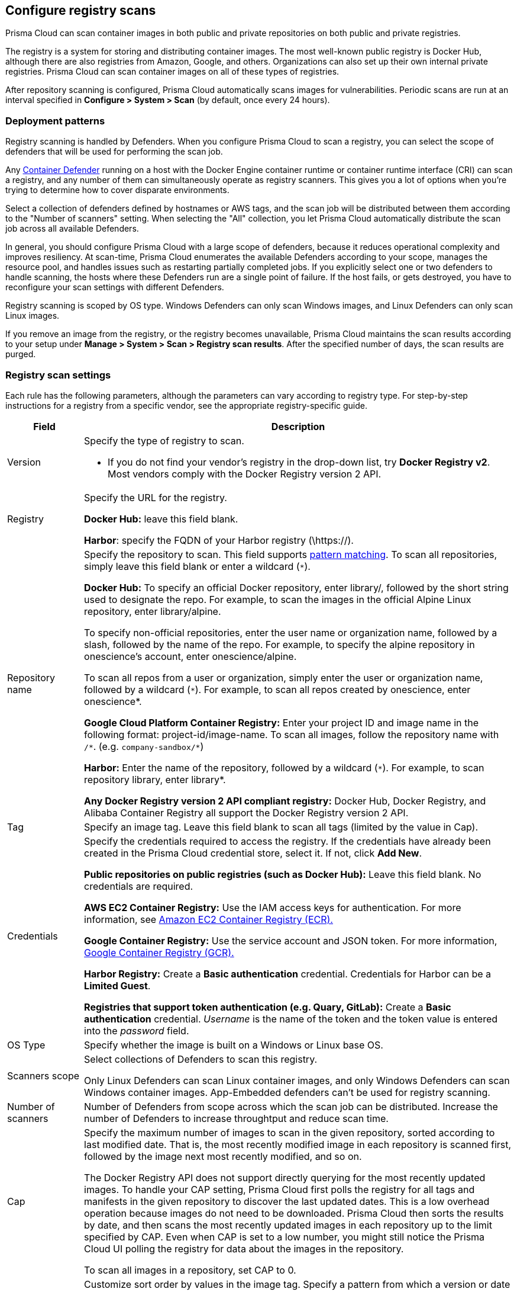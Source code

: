 == Configure registry scans

Prisma Cloud can scan container images in both public and private repositories on both public and private registries.

The registry is a system for storing and distributing container images.
The most well-known public registry is Docker Hub, although there are also registries from Amazon, Google, and others.
Organizations can also set up their own internal private registries.
Prisma Cloud can scan container images on all of these types of registries.

After repository scanning is configured, Prisma Cloud automatically scans images for vulnerabilities.
Periodic scans are run at an interval specified in *Configure > System > Scan* (by default, once every 24 hours).

[#_deployment_patterns]
=== Deployment patterns

Registry scanning is handled by Defenders.
When you configure Prisma Cloud to scan a registry, you can select the scope of defenders that will be used for performing the scan job.

Any xref:../install/defender_types.adoc[Container Defender] running on a host with the Docker Engine container runtime or container runtime interface (CRI) can scan a registry, and any number of them can simultaneously operate as registry scanners.
This gives you a lot of options when you're trying to determine how to cover disparate environments.

Select a collection of defenders defined by hostnames or AWS tags, and the scan job will be distributed between them according to the "Number of scanners" setting.
When selecting the "All" collection, you let Prisma Cloud automatically distribute the scan job across all available Defenders.

In general, you should configure Prisma Cloud with a large scope of defenders, because it reduces operational complexity and improves resiliency. 
At scan-time, Prisma Cloud enumerates the available Defenders according to your scope, manages the resource pool, and handles issues such as restarting partially completed jobs. 
If you explicitly select one or two defenders to handle scanning, the hosts where these Defenders run are a single point of failure. If the host fails, or gets destroyed, you have to reconfigure your scan settings with different Defenders.

Registry scanning is scoped by OS type.
Windows Defenders can only scan Windows images, and Linux Defenders can only scan Linux images.

If you remove an image from the registry, or the registry becomes unavailable, Prisma Cloud maintains the scan results according to your setup under *Manage > System > Scan > Registry scan results*. After the specified number of days, the scan results are purged.

=== Registry scan settings

Each rule has the following parameters, although the parameters can vary according to registry type.
For step-by-step instructions for a registry from a specific vendor, see the appropriate registry-specific guide.

[cols="15%,85%a", options="header"]
|===
|Field
|Description

|Version
|Specify the type of registry to scan. 

 - If you do not find your vendor's registry in the drop-down list, try *Docker Registry v2*.
Most vendors comply with the Docker Registry version 2 API.

|Registry
|Specify the URL for the registry.

*Docker Hub:* leave this field blank.  

*Harbor*: specify the FQDN of your Harbor registry (\https://).

|Repository name
|Specify the repository to scan. 
This field supports xref:../configure/rule_ordering_pattern_matching.adoc#[pattern matching].
To scan all repositories, simply leave this field blank or enter a wildcard (`{asterisk}`).

*Docker Hub:*
To specify an official Docker repository, enter library/, followed by the short string used to designate the repo.
For example, to scan the images in the official Alpine Linux repository, enter library/alpine.

To specify non-official repositories, enter the user name or organization name, followed by a slash, followed by the name of the repo.
For example, to specify the alpine repository in onescience’s account, enter onescience/alpine.

To scan all repos from a user or organization, simply enter the user or organization name, followed by a wildcard (`{asterisk}`).
For example, to scan all repos created by onescience, enter onescience*.

*Google Cloud Platform Container Registry:*
Enter your project ID and image name in the following format: project-id/image-name.  To scan all images, follow the repository name with `/\*`. (e.g. `company-sandbox/*`) 

*Harbor:*
Enter the name of the repository, followed by a wildcard (`{asterisk}`).
For example, to scan repository library, enter library*.

*Any Docker Registry version 2 API compliant registry:*
Docker Hub, Docker Registry, and Alibaba Container Registry all support the Docker Registry version 2 API.

|Tag
|Specify an image tag.
Leave this field blank to scan all tags (limited by the value in Cap).

|Credentials
|Specify the credentials required to access the registry.
If the credentials have already been created in the Prisma Cloud credential store, select it.
If not, click *Add New*.

*Public repositories on public registries (such as Docker Hub):*
Leave this field blank.
No credentials are required.

*AWS EC2 Container Registry:*
Use the IAM access keys for authentication.
For more information, see xref:registry_scanning/scan_ecr.adoc[Amazon EC2 Container Registry (ECR).]

*Google Container Registry:*
Use the service account and JSON token.
For more information, xref:registry_scanning/scan_gcr.adoc[Google Container Registry (GCR).]

*Harbor Registry:*
Create a *Basic authentication* credential.
Credentials for Harbor can be a *Limited Guest*.

*Registries that support token authentication (e.g. Quary, GitLab):*
Create a *Basic authentication* credential.
_Username_ is the name of the token and the token value is entered into the _password_ field.

|OS Type
|Specify whether the image is built on a Windows or Linux base OS.

|Scanners scope
|Select collections of Defenders to scan this registry.

Only Linux Defenders can scan Linux container images, and only Windows Defenders can scan Windows container images. App-Embedded defenders can't be used for registry scanning.

|Number of scanners
|Number of Defenders from scope across which the scan job can be distributed.
Increase the number of Defenders to increase throughtput and reduce scan time.

|Cap
|Specify the maximum number of images to scan in the given repository, sorted according to last modified date. That is, the most recently modified image in each repository is scanned first, followed by the image next most recently modified, and so on.

The Docker Registry API does not support directly querying for the most recently updated images.
To handle your CAP setting, Prisma Cloud first polls the registry for all tags and manifests in the given repository to discover the last updated dates.
This is a low overhead operation because images do not need to be downloaded.
Prisma Cloud then sorts the results by date, and then scans the most recently updated images in each repository up to the limit specified by CAP.
Even when CAP is set to a low number, you might still notice the Prisma Cloud UI polling the registry for data about the images in the repository.

To scan all images in a repository, set CAP to 0.

|Version matching pattern
|Customize sort order by values in the image tag.
Specify a pattern from which a version or date can be extracted from the image tag.
There are two use cases for specifying version matching patterns:

* You want to reduce the total time it takes to complete the scan for very large registries.
Rather than fetching the metadata from the registry required to sort images, you specify how the scanner can extract the metadata directly from the image tag.
* You want to order and cap the images to be scanned by some value other than last modified date.

Specify patterns with strings, wildcards, timedate elements, and integers.

* `%d` - version number
* `%Y` - 4 digit year
* `%M` - 2 digit month
* `%D` - 2 digit day
* `%H` - 2 digit hour
* `%m` - 2 digit minute
* `%s` - 2 digit second

For image tags that match the pattern, the tag is split into its constituent parts.
After all image tags are parsed, they're ordered and capped according to the value set in Cap.

Ordering is best-effort.
Tags that don't conform to the pattern are ignored.

If both date and version are specified in your pattern, date takes precendence.

If the version matching pattern is left unspecified, Prisma Cloud orders images by last modified date.

|===

[.task, #_registry_scan_settings]
=== Configure Prisma Cloud to scan a registry

To scan images in a registry, create a new registry scan rule.

*Prerequisites:* You have xref:../install/defender_types.adoc[deployed at least one Defender in your environment].

[.procedure]
. Open Console.

. Go to *Defend > Vulnerabilities > Registry*.

. Click *Add registry settings*.

=== Registries on a large scale

When you have very large registries, or a large amount of regitries, you must optimize your scan configuration to maximize throughput and minimize scan time.
Follow the instructions below to improve your registry scanning process:

1. For large registries or aggressive scan intervals, *increase the number of scanners in the scope*.
+
The number of scanning defenders should increase with regard to the registry size. As the number of images in the registry increases, so does the number of defenders scanning this registry.

2. Use the *deafult cap* value (Cap = 5) in your registry scan configuration. 
+
The scanner makes many API calls to the registry to retrieve metadata for the registry, repos, and images.
All metadata must be collected, collated, and sorted before scanning can start.
Consider the normal flow for collecting metadata:
+
[source]
----
Get a list of all repos in the registry
For each repo:
  Get a list of all image tags
  For each image tag:
    Get the image manifest (which contains the last modified date)

Sort, Cap, Scan
----
+
After fetching all metadata, the scanner sorts the images by last modified date, and caps the list if a cap value is specified in the scan configuration.
The default cap value is 5.
With a cap of 5, the scanner fetches the five most recently modified images from each repository in the registry for scanning.
+
When setting a large number for cap, or setting cap to 0 (to scan all images in a repository), the registry scan will be longer.

3. Use *version matching pattern* in your registry scan configuration.
+
NOTE: Optimizing registry scans with version pattern matching is only necessary for very large registries with tens of thousands of repositories and millions of images.
+
Further to the previous section on cap, if you specify a version matching pattern, the scanner looks to the image tag for sort order.
Without a version matching pattern, the sort order is last modified date.
With a version matching pattern, you customize how the scanner interprets image tags for sorting.
For example, if you utilize semantic versioning in your image names, you could specify the following version pattern:
+
  *-%d.%d.%d
+
The scanner parses each image tag, extracts the pattern from the tag, and splits it into its constituent parts.
After all tags are parsed, they are sorted, and capped according to your configuration.
The optimized flow for collecting metadata eliminates the inner loop, substantially reducing the number of requests to the registry so scanning can start sooner.
+
[source]
----
Get a list of all repos in the registry
For each repo:
  Get a list of all images tags

Sort, Cap, Scan
----
+
If your repo had three images, and your scan configuration specified a cap of `2` and version pattern of `*-%d.%d.%d`, you'd get the following result:
+
  myimage-3.0.0 <<<--- Scan
  myimage-2.0.1 <<<--- Scan
  myimage-2.0.0 (Not scanned)

4. Create multiple collections of Defender scanners when you have multiple registries.
+
Each registry should have dedicated Defenders to perform the scanning.
If a 1:1 ratio of Defender collections to registries isn't feasible, create as many collections as possible to split the load. 
Don't reuse the same Defender collection for all registries.
+
This setup prevents the scenario where a single IP (a single Defender) performs too many queries to the registry provider API for repo/tag discovery, which might cause the Defender to be throttled. 

5. Follow the guidance for xref:../install/system_requirements.adoc#hardware[hardware requirements] for Defenders that perform registry scanning.

6. Colocate Defender scanners in the same region as the registry.


=== Additional scan settings

Additional scan settings can be found under *Manage > System > Scan*, where you can set the xref:../configure/configure_scan_intervals.adoc#[registry scan interval].

NOTE: The *Manage > System > Scan* page has an option called *Only scan images with running containers*.
This option does NOT apply to registry scanning; all images targeted by your registry scanning rule will be scanned regardless of how *Only scan images with running containers* is set.

=== CRI/containerd-only environments

Prisma Cloud fully supports scanning CRI/containerd-only environments.
